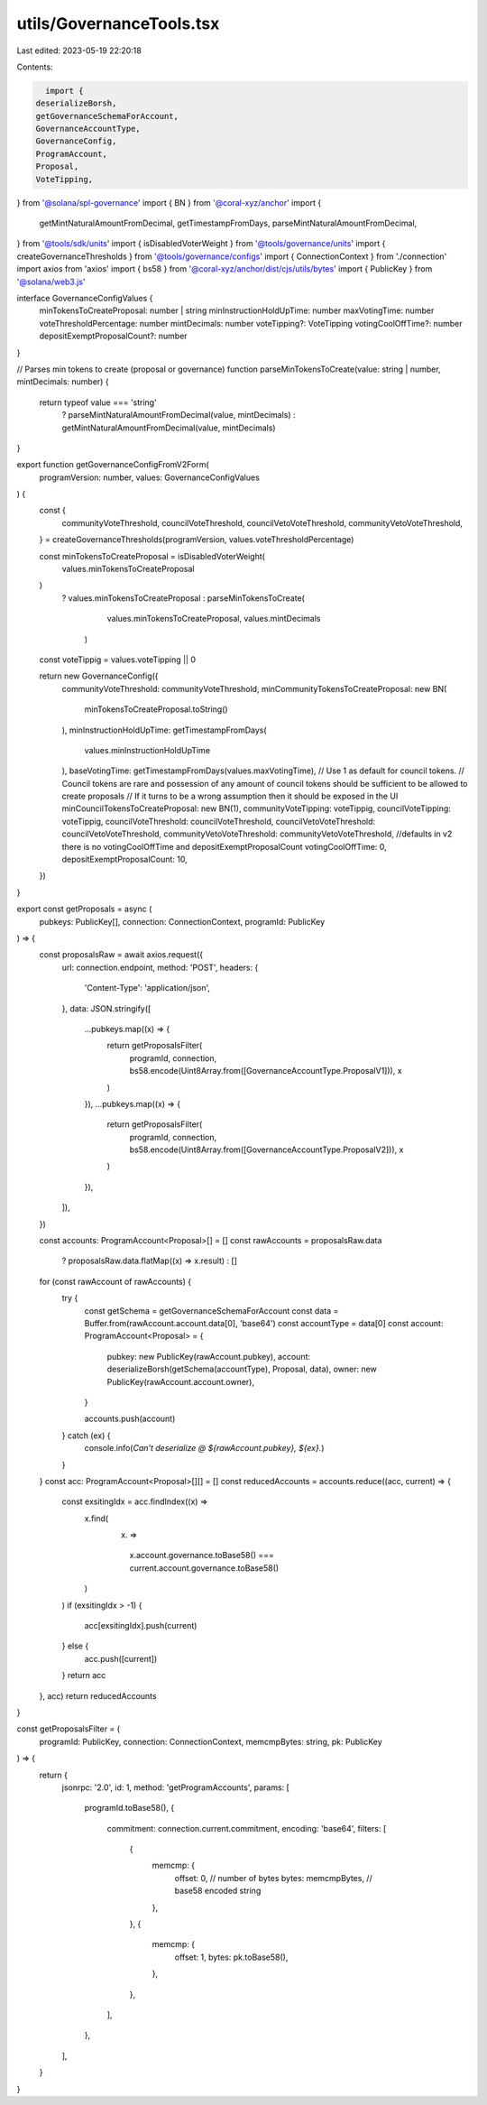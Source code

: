 utils/GovernanceTools.tsx
=========================

Last edited: 2023-05-19 22:20:18

Contents:

.. code-block:: tsx

    import {
  deserializeBorsh,
  getGovernanceSchemaForAccount,
  GovernanceAccountType,
  GovernanceConfig,
  ProgramAccount,
  Proposal,
  VoteTipping,
} from '@solana/spl-governance'
import { BN } from '@coral-xyz/anchor'
import {
  getMintNaturalAmountFromDecimal,
  getTimestampFromDays,
  parseMintNaturalAmountFromDecimal,
} from '@tools/sdk/units'
import { isDisabledVoterWeight } from '@tools/governance/units'
import { createGovernanceThresholds } from '@tools/governance/configs'
import { ConnectionContext } from './connection'
import axios from 'axios'
import { bs58 } from '@coral-xyz/anchor/dist/cjs/utils/bytes'
import { PublicKey } from '@solana/web3.js'

interface GovernanceConfigValues {
  minTokensToCreateProposal: number | string
  minInstructionHoldUpTime: number
  maxVotingTime: number
  voteThresholdPercentage: number
  mintDecimals: number
  voteTipping?: VoteTipping
  votingCoolOffTime?: number
  depositExemptProposalCount?: number
}

// Parses min tokens to create (proposal or governance)
function parseMinTokensToCreate(value: string | number, mintDecimals: number) {
  return typeof value === 'string'
    ? parseMintNaturalAmountFromDecimal(value, mintDecimals)
    : getMintNaturalAmountFromDecimal(value, mintDecimals)
}

export function getGovernanceConfigFromV2Form(
  programVersion: number,
  values: GovernanceConfigValues
) {
  const {
    communityVoteThreshold,
    councilVoteThreshold,
    councilVetoVoteThreshold,
    communityVetoVoteThreshold,
  } = createGovernanceThresholds(programVersion, values.voteThresholdPercentage)

  const minTokensToCreateProposal = isDisabledVoterWeight(
    values.minTokensToCreateProposal
  )
    ? values.minTokensToCreateProposal
    : parseMinTokensToCreate(
        values.minTokensToCreateProposal,
        values.mintDecimals
      )

  const voteTippig = values.voteTipping || 0

  return new GovernanceConfig({
    communityVoteThreshold: communityVoteThreshold,
    minCommunityTokensToCreateProposal: new BN(
      minTokensToCreateProposal.toString()
    ),
    minInstructionHoldUpTime: getTimestampFromDays(
      values.minInstructionHoldUpTime
    ),
    baseVotingTime: getTimestampFromDays(values.maxVotingTime),
    // Use 1 as default for council tokens.
    // Council tokens are rare and possession of any amount of council tokens should be sufficient to be allowed to create proposals
    // If it turns to be a wrong assumption then it should be exposed in the UI
    minCouncilTokensToCreateProposal: new BN(1),
    communityVoteTipping: voteTippig,
    councilVoteTipping: voteTippig,
    councilVoteThreshold: councilVoteThreshold,
    councilVetoVoteThreshold: councilVetoVoteThreshold,
    communityVetoVoteThreshold: communityVetoVoteThreshold,
    //defaults in v2 there is no votingCoolOffTime and depositExemptProposalCount
    votingCoolOffTime: 0,
    depositExemptProposalCount: 10,
  })
}

export const getProposals = async (
  pubkeys: PublicKey[],
  connection: ConnectionContext,
  programId: PublicKey
) => {
  const proposalsRaw = await axios.request({
    url: connection.endpoint,
    method: 'POST',
    headers: {
      'Content-Type': 'application/json',
    },
    data: JSON.stringify([
      ...pubkeys.map((x) => {
        return getProposalsFilter(
          programId,
          connection,
          bs58.encode(Uint8Array.from([GovernanceAccountType.ProposalV1])),
          x
        )
      }),
      ...pubkeys.map((x) => {
        return getProposalsFilter(
          programId,
          connection,
          bs58.encode(Uint8Array.from([GovernanceAccountType.ProposalV2])),
          x
        )
      }),
    ]),
  })

  const accounts: ProgramAccount<Proposal>[] = []
  const rawAccounts = proposalsRaw.data
    ? proposalsRaw.data.flatMap((x) => x.result)
    : []
  for (const rawAccount of rawAccounts) {
    try {
      const getSchema = getGovernanceSchemaForAccount
      const data = Buffer.from(rawAccount.account.data[0], 'base64')
      const accountType = data[0]
      const account: ProgramAccount<Proposal> = {
        pubkey: new PublicKey(rawAccount.pubkey),
        account: deserializeBorsh(getSchema(accountType), Proposal, data),
        owner: new PublicKey(rawAccount.account.owner),
      }

      accounts.push(account)
    } catch (ex) {
      console.info(`Can't deserialize @ ${rawAccount.pubkey}, ${ex}.`)
    }
  }
  const acc: ProgramAccount<Proposal>[][] = []
  const reducedAccounts = accounts.reduce((acc, current) => {
    const exsitingIdx = acc.findIndex((x) =>
      x.find(
        (x) =>
          x.account.governance.toBase58() ===
          current.account.governance.toBase58()
      )
    )
    if (exsitingIdx > -1) {
      acc[exsitingIdx].push(current)
    } else {
      acc.push([current])
    }
    return acc
  }, acc)
  return reducedAccounts
}

const getProposalsFilter = (
  programId: PublicKey,
  connection: ConnectionContext,
  memcmpBytes: string,
  pk: PublicKey
) => {
  return {
    jsonrpc: '2.0',
    id: 1,
    method: 'getProgramAccounts',
    params: [
      programId.toBase58(),
      {
        commitment: connection.current.commitment,
        encoding: 'base64',
        filters: [
          {
            memcmp: {
              offset: 0, // number of bytes
              bytes: memcmpBytes, // base58 encoded string
            },
          },
          {
            memcmp: {
              offset: 1,
              bytes: pk.toBase58(),
            },
          },
        ],
      },
    ],
  }
}


